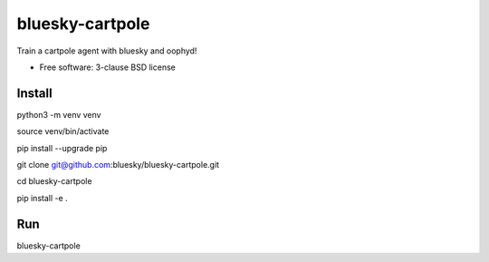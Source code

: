 ================
bluesky-cartpole
================

.. image:: https://img.shields.io/travis/jklynch/bluesky-cartpole.svg
        :target: https://travis-ci.org/jklynch/bluesky-cartpole

.. image:: https://img.shields.io/pypi/v/bluesky-cartpole.svg
        :target: https://pypi.python.org/pypi/bluesky-cartpole


Train a cartpole agent with bluesky and oophyd!

* Free software: 3-clause BSD license

Install
-------

python3 -m venv venv

source venv/bin/activate

pip install --upgrade pip


git clone git@github.com:bluesky/bluesky-cartpole.git

cd bluesky-cartpole

pip install -e .

Run
---

bluesky-cartpole

